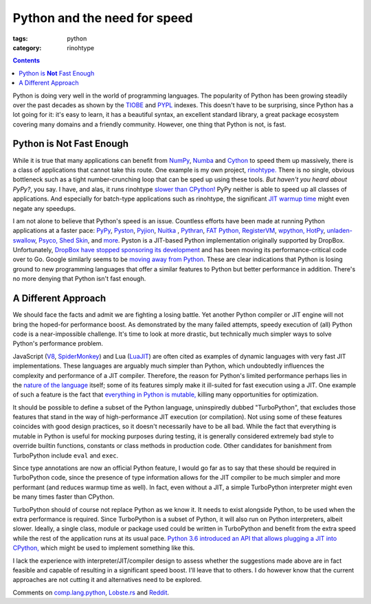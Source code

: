 Python and the need for speed
#############################

:tags: python
:category: rinohtype

.. contents::

Python is doing very well in the world of programming languages. The popularity
of Python has been growing steadily over the past decades as shown by the
`TIOBE <https://www.tiobe.com/tiobe-index/>`_ and `PYPL
<http://pypl.github.io>`_ indexes. This doesn't have to be surprising, since
Python has a lot going for it: it's easy to learn, it has a beautiful syntax,
an excellent standard library, a great package ecosystem covering many domains
and a friendly community. However, one thing that Python is not, is fast.

Python is **Not** Fast Enough
=============================

While it is true that many applications can benefit from `NumPy
<http://www.numpy.org>`_, `Numba <http://numba.pydata.org>`_ and `Cython
<http://cython.org>`_ to speed them up massively, there is a class of
applications that cannot take this route. One example is my own project,
`rinohtype. <http://www.mos6581.org/rinohtype>`_ There is no single, obvious
bottleneck such as a tight number-crunching loop that can be sped up using
these tools. *But haven't you heard about PyPy?*, you say. I have, and alas, it
runs rinohtype `slower than CPython!
<https://bitbucket.org/pypy/pypy/issues/2365/rinohtype-much-slower-on-pypy3>`_
PyPy neither is able to speed up all classes of applications. And especially
for batch-type applications such as rinohtype, the significant `JIT warmup time
<https://lincolnloop.com/blog/speed-comparison-cpython-pypy-pyston/>`_ might
even negate any speedups.

I am not alone to believe that Python's speed is an issue. Countless efforts
have been made at running Python applications at a faster pace: `PyPy
<http://pypy.org>`_, `Pyston <https://github.com/dropbox/pyston>`_,
`Pyjion <https://github.com/Microsoft/Pyjion>`_, `Nuitka <http://nuitka.net>`_
, `Pythran <http://pythonhosted.org/pythran/>`_, `FAT Python,
<https://github.com/haypo/fatoptimizer>`_ `RegisterVM
<https://hg.python.org/sandbox/registervm/file/tip/REGISTERVM.txt>`_, `wpython,
<https://code.google.com/archive/p/wpython/>`_ `HotPy
<http://code.google.com/p/hotpy/>`_, `unladen-swallow
<https://code.google.com/archive/p/unladen-swallow/>`_, `Psyco,
<http://psyco.sf.net/>`_ `Shed Skin <http://code.google.com/p/shedskin/>`_, and
`more <https://wiki.python.org/moin/PythonImplementations>`_. Pyston is a
JIT-based Python implementation originally supported by DropBox. Unfortunately,
`DropBox have stopped sponsoring its development
<https://blog.pyston.org/2017/01/31/pyston-0-6-1-released-and-future-plans>`_
and has been moving its performance-critical code over to Go. Google similarly
seems to be `moving away from Python
<https://opensource.googleblog.com/2017/01/grumpy-go-running-python.html>`_.
These are clear indications that Python is losing ground to new programming
languages that offer a similar features to Python but better performance in
addition. There's no more denying that Python isn't fast enough.

A Different Approach
====================

We should face the facts and admit we are fighting a losing battle. Yet another
Python compiler or JIT engine will not bring the hoped-for performance boost.
As demonstrated by the many failed attempts, speedy execution of (all) Python
code is a near-impossible challenge. It's time to look at more drastic, but
technically much simpler ways to solve Python's performance problem.

JavaScript (`V8 <https://developers.google.com/v8/>`_, `SpiderMonkey
<https://developer.mozilla.org/en-US/docs/Mozilla/Projects/SpiderMonkey>`_) and
Lua (`LuaJIT <http://luajit.org>`_) are often cited as examples of dynamic
languages with very fast JIT implementations. These languages are arguably much
simpler than Python, which undoubtedly influences the complexity and
performance of a JIT compiler. Therefore, the reason for Python's limited
performance perhaps lies in the `nature of the language
<http://faster-cpython.readthedocs.io/misc.html#why-python-is-slow>`_ itself;
some of its features simply make it ill-suited for fast execution using a JIT.
One example of such a feature is the fact that `everything in Python is
mutable, <http://faster-cpython.readthedocs.io/mutable.html>`_ killing many
opportunities for optimization.

It should be possible to define a subset of the Python language, uninspiredly
dubbed "TurboPython", that excludes those features that stand in the way of
high-performance JIT execution (or compilation). Not using some of these
features coincides with good design practices, so it doesn't necessarily have
to be all bad. While the fact that everything is mutable in Python is useful
for mocking purposes during testing, it is generally considered extremely bad
style to override builtin functions, constants or class methods in production
code. Other candidates for banishment from TurboPython include ``eval`` and
``exec``.

Since type annotations are now an official Python feature, I would go far as to
say that these should be required in TurboPython code, since the presence of
type information allows for the JIT compiler to be much simpler and more
performant (and reduces warmup time as well). In fact, even without a JIT, a
simple TurboPython interpreter might even be many times faster than CPython.

TurboPython should of course not replace Python as we know it. It needs to
exist alongside Python, to be used when the extra performance is required.
Since TurboPython is a subset of Python, it will also run on Python
interpreters, albeit slower. Ideally, a single class, module or package used
could be written in TurboPython and benefit from the extra speed while the rest
of the application runs at its usual pace. `Python 3.6 introduced an API that
allows plugging a JIT into CPython,
<https://docs.python.org/3.6/whatsnew/3.6.html#pep-523-adding-a-frame-evaluation-api-to-cpython>`_
which might be used to implement something like this.

I lack the experience with interpreter/JIT/compiler design to assess whether
the suggestions made above are in fact feasible and capable of resulting in a
significant speed boost. I'll leave that to others. I do however know that the
current approaches are not cutting it and alternatives need to be explored.

Comments on `comp.lang.python`_, `Lobste.rs`_ and Reddit_.

.. _comp.lang.python: https://groups.google.com/forum/#!topic/comp.lang.python/8grCQrkSLb8
.. _Lobste.rs: https://lobste.rs/s/gsi5xy/python_need_for_speed
.. _Reddit: https://www.reddit.com/r/Python/comments/640imt/python_and_the_need_for_speed/
